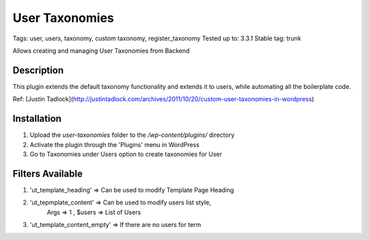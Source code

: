======
User Taxonomies 
======
Tags: user, users, taxonomy, custom taxonomy, register_taxonomy
Tested up to: 3.3.1
Stable tag: trunk

Allows creating and managing User Taxonomies from Backend

Description
======

This plugin extends the default taxonomy functionality and extends it to users, while automating all the boilerplate code.

Ref: [Justin Tadlock](http://justintadlock.com/archives/2011/10/20/custom-user-taxonomies-in-wordpress)

Installation
======

1. Upload the `user-taxonomies` folder to the `/wp-content/plugins/` directory
2. Activate the plugin through the 'Plugins' menu in WordPress
3. Go to Taxonomies under Users option to create taxonomies for User


Filters Available
======
1. 'ut_template_heading' => Can be used to modify Template Page Heading 
2. 'ut_tepmplate_content' => Can be used to modify users list style, 
        Args => 1 , $users => List of Users
3. 'ut_template_content_empty'  => If there are no users for term
